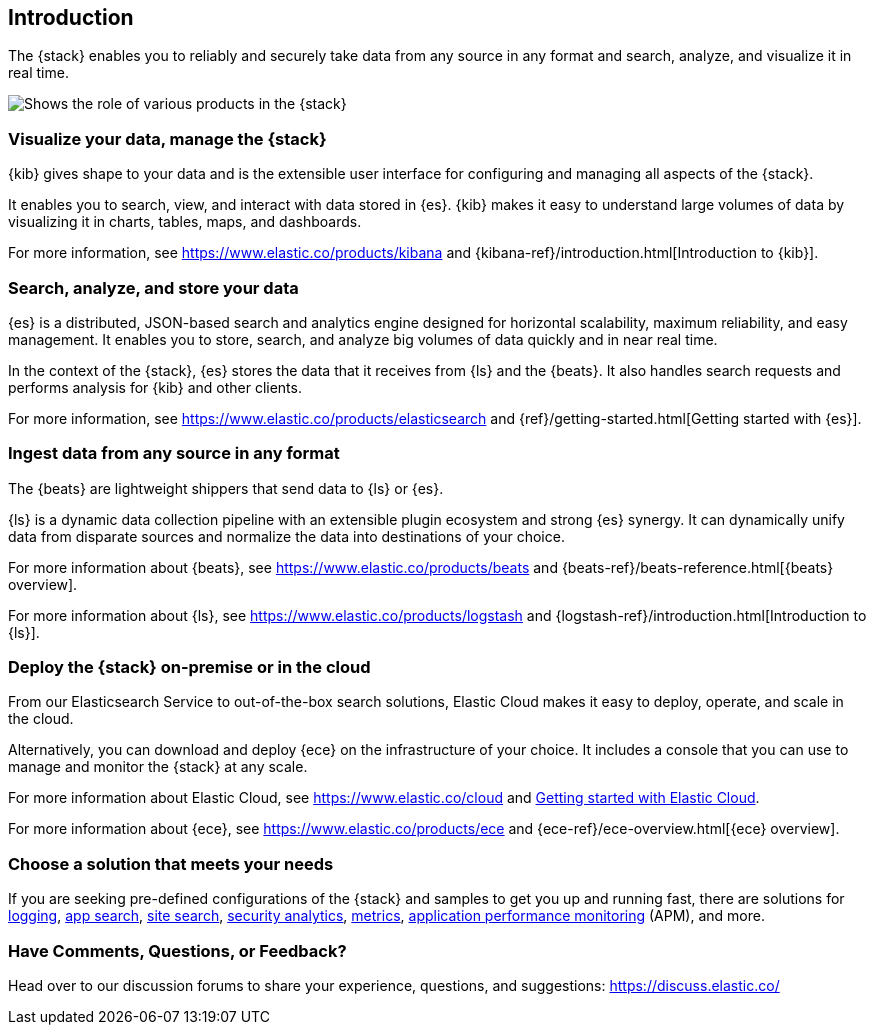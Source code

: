 [[introduction]]
== Introduction

The {stack} enables you to reliably and securely take data from any source in 
any format and search, analyze, and visualize it in real time. 

image::images/stackoverview.svg[Shows the role of various products in the {stack}]

[float]
[[introduction-kibana]]
=== Visualize your data, manage the {stack}

{kib} gives shape to your data and is the extensible user interface for 
configuring and managing all aspects of the {stack}.

It enables you to search, view, and interact with data stored in {es}. {kib} 
makes it easy to understand large volumes of data by visualizing it in charts, 
tables, maps, and dashboards. 

For more information, see https://www.elastic.co/products/kibana and 
{kibana-ref}/introduction.html[Introduction to {kib}]. 

[float]
[[introduction-elasticsearch]]
=== Search, analyze, and store your data

{es} is a distributed, JSON-based search and analytics engine designed for 
horizontal scalability, maximum reliability, and easy management. It enables you 
to store, search, and analyze big volumes of data quickly and in near real time. 

In the context of the {stack}, {es} stores the data that it receives from {ls} 
and the {beats}. It also handles search requests and performs analysis for {kib} 
and other clients. 

For more information, see https://www.elastic.co/products/elasticsearch and 
{ref}/getting-started.html[Getting started with {es}]. 

[float]
[[introduction-ingest]]
=== Ingest data from any source in any format

The {beats} are lightweight shippers that send data to {ls} or {es}. 

{ls} is a dynamic data collection pipeline with an extensible plugin ecosystem 
and strong {es} synergy. It can dynamically unify data from disparate sources 
and normalize the data into destinations of your choice. 

For more information about {beats}, see https://www.elastic.co/products/beats 
and {beats-ref}/beats-reference.html[{beats} overview]. 

For more information about {ls}, see https://www.elastic.co/products/logstash 
and {logstash-ref}/introduction.html[Introduction to {ls}]. 

[float]
[[introduction-cloud]]
=== Deploy the {stack} on-premise or in the cloud

From our Elasticsearch Service to out-of-the-box search solutions, Elastic Cloud 
makes it easy to deploy, operate, and scale in the cloud.

Alternatively, you can download and deploy {ece} on the infrastructure of your 
choice. It includes a console that you can use to manage and monitor the {stack} 
at any scale.

For more information about Elastic Cloud, see https://www.elastic.co/cloud and 
https://www.elastic.co/guide/en/cloud/current/ec-getting-started.html[Getting started with Elastic Cloud].

For more information about {ece}, see https://www.elastic.co/products/ece and 
{ece-ref}/ece-overview.html[{ece} overview]. 

[float]
[[introduction-solutions]]
=== Choose a solution that meets your needs

If you are seeking pre-defined configurations of the {stack} and samples to get 
you up and running fast, there are solutions for 
https://www.elastic.co/solutions/logging[logging], 
https://www.elastic.co/solutions/app-search[app search], 
https://www.elastic.co/solutions/site-search[site search], 
https://www.elastic.co/solutions/security-analytics[security analytics], 
https://www.elastic.co/solutions/metrics[metrics], 
https://www.elastic.co/solutions/apm[application performance monitoring] (APM), 
and more.

[float]
=== Have Comments, Questions, or Feedback?

Head over to our discussion forums to share your experience, questions, and
suggestions: https://discuss.elastic.co/

